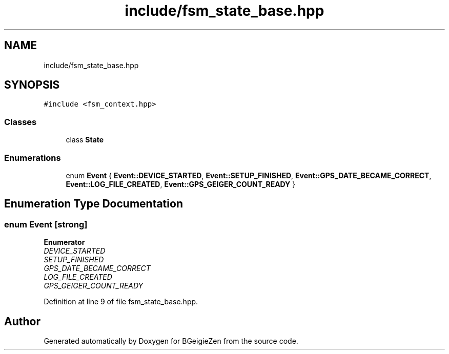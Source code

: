 .TH "include/fsm_state_base.hpp" 3 "Thu Mar 10 2022" "BGeigieZen" \" -*- nroff -*-
.ad l
.nh
.SH NAME
include/fsm_state_base.hpp
.SH SYNOPSIS
.br
.PP
\fC#include <fsm_context\&.hpp>\fP
.br

.SS "Classes"

.in +1c
.ti -1c
.RI "class \fBState\fP"
.br
.in -1c
.SS "Enumerations"

.in +1c
.ti -1c
.RI "enum \fBEvent\fP { \fBEvent::DEVICE_STARTED\fP, \fBEvent::SETUP_FINISHED\fP, \fBEvent::GPS_DATE_BECAME_CORRECT\fP, \fBEvent::LOG_FILE_CREATED\fP, \fBEvent::GPS_GEIGER_COUNT_READY\fP }"
.br
.in -1c
.SH "Enumeration Type Documentation"
.PP 
.SS "enum \fBEvent\fP\fC [strong]\fP"

.PP
\fBEnumerator\fP
.in +1c
.TP
\fB\fIDEVICE_STARTED \fP\fP
.TP
\fB\fISETUP_FINISHED \fP\fP
.TP
\fB\fIGPS_DATE_BECAME_CORRECT \fP\fP
.TP
\fB\fILOG_FILE_CREATED \fP\fP
.TP
\fB\fIGPS_GEIGER_COUNT_READY \fP\fP
.PP
Definition at line 9 of file fsm_state_base\&.hpp\&.
.SH "Author"
.PP 
Generated automatically by Doxygen for BGeigieZen from the source code\&.
